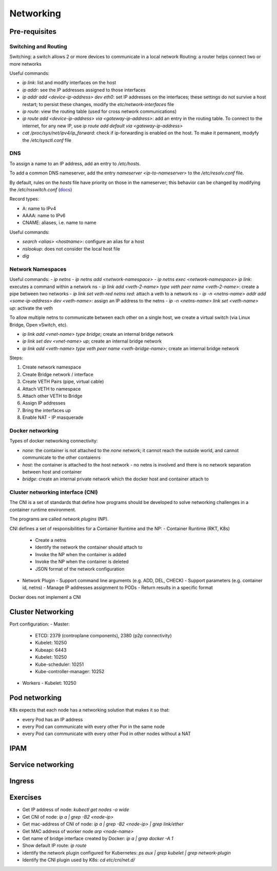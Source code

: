 #########################
Networking
#########################

Pre-requisites
****************

Switching and Routing
========================

Switching: a switch allows 2 or more devices to communicate in a local network
Routing: a router helps connect two or more networks

Useful commands: 

- `ip link`: list and modify interfaces on the host
- `ip addr`: see the IP addresses assigned to those interfaces
- `ip addr add <device-ip-address> dev eth0`: set IP addresses on the interfaces; these settings do not survive a host restart; to persist these changes, modify the `etc/network-interfaces` file
- `ip route`: view the routing table (used for cross network communications)
- `ip route add <device-ip-address> via <gateway-ip-address>`: add an entry in the routing table. To connect to the internet, for any new IP, use `ip route add default via <gateway-ip-address>`
- `cat /proc/sys/net/ipv4/ip_forward`: check if ip-forwarding is enabled on the host. To make it permanent, modyfy the `/etc/sysctl.conf` file

DNS
======

To assign a name to an IP address, add an entry to `/etc/hosts`.

To add a common DNS nameserver, add the entry `nameserver <ip-to-nameserver>` to the `/etc/resolv.conf` file.

By default, rules on the `hosts` file have priority on those in the nameserver; this behavior can be changed by modifying the `/etc/nsswitch.conf` (`docs <https://man7.org/linux/man-pages/man5/nsswitch.conf.5.html>`_)

Record types:

- A: name to IPv4
- AAAA: name to IPv6
- CNAME: aliases, i.e. name to name

Useful commands:

- `search <alias> <hostname>`: configure an alias for a host
- `nslookup`: does not consider the local host file
- `dig`

Network Namespaces
===================

Useful commands:
- `ip netns`
- `ip netns add <network-namespace>`
- `ip netns exec <network-namespace> ip link`: executes a command within a network ns
- `ip link add <veth-2-name> type veth peer name <veth-2-name>`: create a pipe between two networks
- `ip link set veth-red netns red`: attach a veth to a network ns
- `ip -n <netns-name> addr add <some-ip-address> dev <veth-name>`: assign an IP address to the netns
- `ip -n <netns-name> link set <veth-name> up`: activate the veth

To allow multiple netns to communicate between each other on a single host, we create a virtual switch (via Linux Bridge, Open vSwitch, etc).

- `ip link add <vnet-name> type bridge`; create an internal bridge network
- `ip link set dev <vnet-name> up`; create an internal bridge network
- `ip link add <veth-name> type veth peer name <veth-bridge-name>`; create an internal bridge network

Steps:

1. Create network namespace 
2. Create Bridge network / interface 
3. Create VETH Pairs (pipe, virtual cable)
4. Attach VETH to namespace
5. Attach other VETH to Bridge
6. Assign IP addresses 
7. Bring the interfaces up
8. Enable NAT - IP masquerade

Docker networking
===================

Types of docker networking connectivity:

- `none`: the container is not attached to the `none` network; it cannot reach the outside world, and cannot communicate to the other contaienrs
- `host`: the container is attached to the host network - no netns is involved and there is no network separation between host and container
- `bridge`: create an internal private network which the docker host and container attach to

Cluster networking interface (CNI)
=======================================

The CNI is a set of standards that define how programs should be developed to solve networking challenges in a container runtime environment.

The programs are called *network plugins* (NP).

CNI defines a set of responsibilities for a Container Runtime and the NP:
- Container Runtime (RKT, K8s)
  - Create a netns 
  - Identify the network the container should attach to 
  - Invoke the NP when the container is added
  - Invoke the NP when the container is deleted
  - JSON format of the network configuration
- Network Plugin 
  - Support command line arguments (e.g. ADD, DEL, CHECK)
  - Support parameters (e.g. container id, netns)
  - Manage IP addresses assignment to PODs
  - Return results in a specific format

Docker does not implement a CNI

Cluster Networking
*********************

Port configuration:
- Master:
  - ETCD: 2379 (controplane components), 2380 (p2p connectivity)
  - Kubelet: 10250
  - Kubeapi: 6443
  - Kubelet: 10250
  - Kube-scheduler: 10251
  - Kube-controller-manager: 10252
- Workers
  - Kubelet: 10250

Pod networking
*********************

K8s expects that each node has a networking solution that makes it so that:

- every Pod has an IP address
- every Pod can communicate with every other Por in the same node
- every Pod can communicate with every other Pod in other nodes without a NAT

IPAM
*******


Service networking
*********************

Ingress
*********************

Exercises
************

- Get IP address of node: `kubectl get nodes -o wide`
- Get CNI of node: `ip a | grep -B2 <node-ip>`
- Get mac-address of CNI of node: `ip a | grep -B2 <node-ip> | grep link/ether`
- Get MAC address of worker node `arp <node-name>`
- Get name of bridge interface created by Docker: `ip a | grep docker -A 1`
- Show default IP route: `ip route`
- identify the network plugin configured for Kubernetes: `ps aux | grep kubelet | grep network-plugin`
- Identify the CNI plugin used by K8s: `cd etc/cni/net.d/`